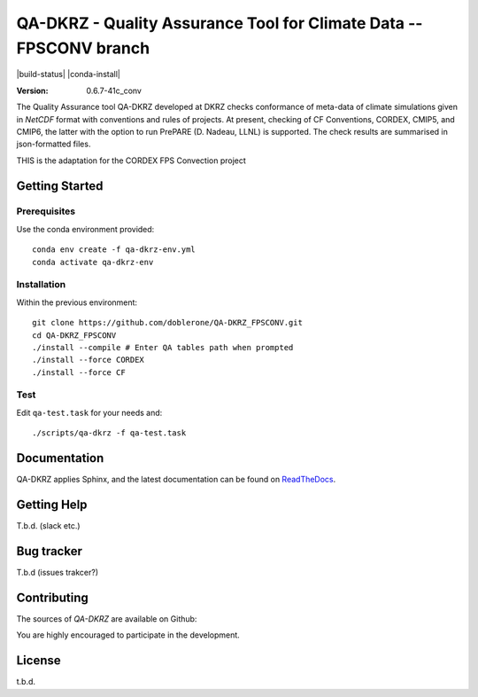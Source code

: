 ====================================================================
QA-DKRZ - Quality Assurance Tool for Climate Data -- FPSCONV branch
====================================================================

|build-status| |conda-install|

:Version: 0.6.7-41c_conv

The Quality Assurance tool QA-DKRZ developed at DKRZ checks conformance
of meta-data of climate simulations given in `NetCDF` format with conventions
and rules of projects. At present, checking of CF Conventions, CORDEX, CMIP5, and
CMIP6, the latter with the option to run PrePARE (D. Nadeau, LLNL) is supported. The check results are summarised in json-formatted files.

THIS is the adaptation for the CORDEX FPS Convection project

Getting Started
===============

Prerequisites
-------------

Use the conda environment provided:

::

  conda env create -f qa-dkrz-env.yml
  conda activate qa-dkrz-env

Installation
------------

Within the previous environment:

::

  git clone https://github.com/doblerone/QA-DKRZ_FPSCONV.git
  cd QA-DKRZ_FPSCONV
  ./install --compile # Enter QA tables path when prompted 
  ./install --force CORDEX
  ./install --force CF

Test
----

Edit ``qa-test.task`` for your needs and:

::

  ./scripts/qa-dkrz -f qa-test.task


Documentation
=============

QA-DKRZ applies Sphinx, and the latest documentation can be found on
`ReadTheDocs`_.

.. _ReadTheDocs: http://qa-dkrz.readthedocs.org


Getting Help
============

T.b.d. (slack etc.)


Bug tracker
===========

T.b.d (issues trakcer?)

Contributing
============

The sources of `QA-DKRZ` are available on Github:

You are highly encouraged to participate in the development.

License
=======

t.b.d. 

